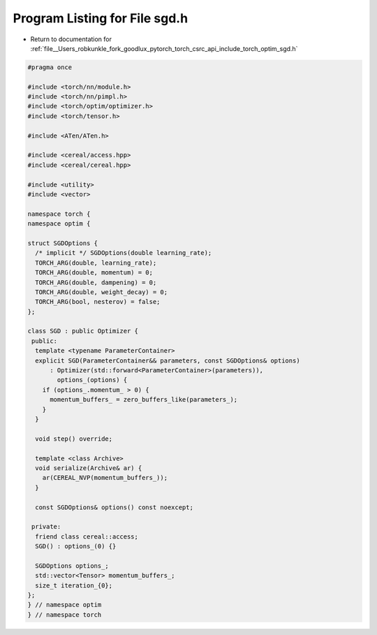 
.. _program_listing_file__Users_robkunkle_fork_goodlux_pytorch_torch_csrc_api_include_torch_optim_sgd.h:

Program Listing for File sgd.h
==============================

- Return to documentation for :ref:`file__Users_robkunkle_fork_goodlux_pytorch_torch_csrc_api_include_torch_optim_sgd.h`

.. code-block:: cpp

   #pragma once
   
   #include <torch/nn/module.h>
   #include <torch/nn/pimpl.h>
   #include <torch/optim/optimizer.h>
   #include <torch/tensor.h>
   
   #include <ATen/ATen.h>
   
   #include <cereal/access.hpp>
   #include <cereal/cereal.hpp>
   
   #include <utility>
   #include <vector>
   
   namespace torch {
   namespace optim {
   
   struct SGDOptions {
     /* implicit */ SGDOptions(double learning_rate);
     TORCH_ARG(double, learning_rate);
     TORCH_ARG(double, momentum) = 0;
     TORCH_ARG(double, dampening) = 0;
     TORCH_ARG(double, weight_decay) = 0;
     TORCH_ARG(bool, nesterov) = false;
   };
   
   class SGD : public Optimizer {
    public:
     template <typename ParameterContainer>
     explicit SGD(ParameterContainer&& parameters, const SGDOptions& options)
         : Optimizer(std::forward<ParameterContainer>(parameters)),
           options_(options) {
       if (options_.momentum_ > 0) {
         momentum_buffers_ = zero_buffers_like(parameters_);
       }
     }
   
     void step() override;
   
     template <class Archive>
     void serialize(Archive& ar) {
       ar(CEREAL_NVP(momentum_buffers_));
     }
   
     const SGDOptions& options() const noexcept;
   
    private:
     friend class cereal::access;
     SGD() : options_(0) {}
   
     SGDOptions options_;
     std::vector<Tensor> momentum_buffers_;
     size_t iteration_{0};
   };
   } // namespace optim
   } // namespace torch

